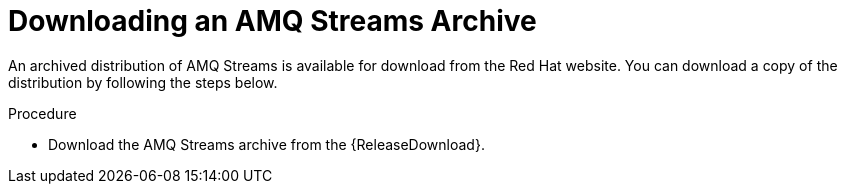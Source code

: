 // Module included in the following assemblies:
//
// assembly-getting-started.adoc

[id='proc-downloading-amq-streams-{context}']

= Downloading an AMQ Streams Archive

An archived distribution of AMQ Streams is available for download from the Red Hat website.
You can download a copy of the distribution by following the steps below.

.Procedure

- Download the AMQ Streams archive from the {ReleaseDownload}.
